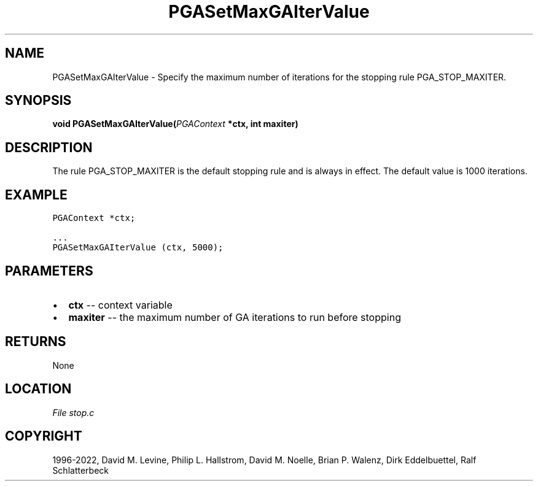 .\" Man page generated from reStructuredText.
.
.
.nr rst2man-indent-level 0
.
.de1 rstReportMargin
\\$1 \\n[an-margin]
level \\n[rst2man-indent-level]
level margin: \\n[rst2man-indent\\n[rst2man-indent-level]]
-
\\n[rst2man-indent0]
\\n[rst2man-indent1]
\\n[rst2man-indent2]
..
.de1 INDENT
.\" .rstReportMargin pre:
. RS \\$1
. nr rst2man-indent\\n[rst2man-indent-level] \\n[an-margin]
. nr rst2man-indent-level +1
.\" .rstReportMargin post:
..
.de UNINDENT
. RE
.\" indent \\n[an-margin]
.\" old: \\n[rst2man-indent\\n[rst2man-indent-level]]
.nr rst2man-indent-level -1
.\" new: \\n[rst2man-indent\\n[rst2man-indent-level]]
.in \\n[rst2man-indent\\n[rst2man-indent-level]]u
..
.TH "PGASetMaxGAIterValue" "3" "2023-01-09" "" "PGAPack"
.SH NAME
PGASetMaxGAIterValue \- Specify the maximum number of iterations for the stopping rule PGA_STOP_MAXITER. 
.SH SYNOPSIS
.B void  PGASetMaxGAIterValue(\fI\%PGAContext\fP  *ctx, int  maxiter) 
.sp
.SH DESCRIPTION
.sp
The rule PGA_STOP_MAXITER is the default stopping
rule and is always in effect.
The default value is 1000 iterations.
.SH EXAMPLE
.sp
.nf
.ft C
PGAContext *ctx;

\&...
PGASetMaxGAIterValue (ctx, 5000);
.ft P
.fi

 
.SH PARAMETERS
.IP \(bu 2
\fBctx\fP \-\- context variable 
.IP \(bu 2
\fBmaxiter\fP \-\- the maximum number of GA iterations to run before stopping 
.SH RETURNS
None
.SH LOCATION
\fI\%File stop.c\fP
.SH COPYRIGHT
1996-2022, David M. Levine, Philip L. Hallstrom, David M. Noelle, Brian P. Walenz, Dirk Eddelbuettel, Ralf Schlatterbeck
.\" Generated by docutils manpage writer.
.
